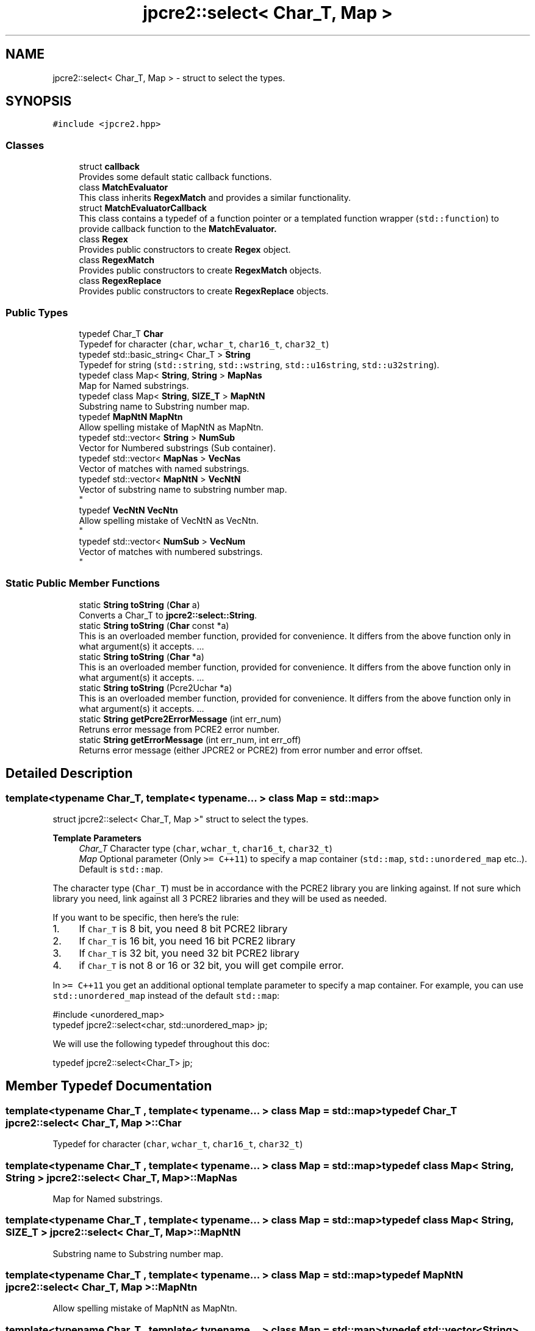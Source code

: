 .TH "jpcre2::select< Char_T, Map >" 3 "Sat Apr 11 2020" "Version 10.31.04" "JPCRE2" \" -*- nroff -*-
.ad l
.nh
.SH NAME
jpcre2::select< Char_T, Map > \- struct to select the types\&.  

.SH SYNOPSIS
.br
.PP
.PP
\fC#include <jpcre2\&.hpp>\fP
.SS "Classes"

.in +1c
.ti -1c
.RI "struct \fBcallback\fP"
.br
.RI "Provides some default static callback functions\&. "
.ti -1c
.RI "class \fBMatchEvaluator\fP"
.br
.RI "This class inherits \fBRegexMatch\fP and provides a similar functionality\&. "
.ti -1c
.RI "struct \fBMatchEvaluatorCallback\fP"
.br
.RI "This class contains a typedef of a function pointer or a templated function wrapper (\fCstd::function\fP) to provide callback function to the \fC\fBMatchEvaluator\fP\fP\&. "
.ti -1c
.RI "class \fBRegex\fP"
.br
.RI "Provides public constructors to create \fBRegex\fP object\&. "
.ti -1c
.RI "class \fBRegexMatch\fP"
.br
.RI "Provides public constructors to create \fBRegexMatch\fP objects\&. "
.ti -1c
.RI "class \fBRegexReplace\fP"
.br
.RI "Provides public constructors to create \fBRegexReplace\fP objects\&. "
.in -1c
.SS "Public Types"

.in +1c
.ti -1c
.RI "typedef Char_T \fBChar\fP"
.br
.RI "Typedef for character (\fCchar\fP, \fCwchar_t\fP, \fCchar16_t\fP, \fCchar32_t\fP) "
.ti -1c
.RI "typedef std::basic_string< Char_T > \fBString\fP"
.br
.RI "Typedef for string (\fCstd::string\fP, \fCstd::wstring\fP, \fCstd::u16string\fP, \fCstd::u32string\fP)\&. "
.ti -1c
.RI "typedef class Map< \fBString\fP, \fBString\fP > \fBMapNas\fP"
.br
.RI "Map for Named substrings\&. "
.ti -1c
.RI "typedef class Map< \fBString\fP, \fBSIZE_T\fP > \fBMapNtN\fP"
.br
.RI "Substring name to Substring number map\&. "
.ti -1c
.RI "typedef \fBMapNtN\fP \fBMapNtn\fP"
.br
.RI "Allow spelling mistake of MapNtN as MapNtn\&. "
.ti -1c
.RI "typedef std::vector< \fBString\fP > \fBNumSub\fP"
.br
.RI "Vector for Numbered substrings (Sub container)\&. "
.ti -1c
.RI "typedef std::vector< \fBMapNas\fP > \fBVecNas\fP"
.br
.RI "Vector of matches with named substrings\&. "
.ti -1c
.RI "typedef std::vector< \fBMapNtN\fP > \fBVecNtN\fP"
.br
.RI "Vector of substring name to substring number map\&. 
.br
 "
.ti -1c
.RI "typedef \fBVecNtN\fP \fBVecNtn\fP"
.br
.RI "Allow spelling mistake of VecNtN as VecNtn\&. 
.br
 "
.ti -1c
.RI "typedef std::vector< \fBNumSub\fP > \fBVecNum\fP"
.br
.RI "Vector of matches with numbered substrings\&. 
.br
 "
.in -1c
.SS "Static Public Member Functions"

.in +1c
.ti -1c
.RI "static \fBString\fP \fBtoString\fP (\fBChar\fP a)"
.br
.RI "Converts a Char_T to \fBjpcre2::select::String\fP\&. "
.ti -1c
.RI "static \fBString\fP \fBtoString\fP (\fBChar\fP const *a)"
.br
.RI "This is an overloaded member function, provided for convenience\&. It differs from the above function only in what argument(s) it accepts\&. \&.\&.\&. "
.ti -1c
.RI "static \fBString\fP \fBtoString\fP (\fBChar\fP *a)"
.br
.RI "This is an overloaded member function, provided for convenience\&. It differs from the above function only in what argument(s) it accepts\&. \&.\&.\&. "
.ti -1c
.RI "static \fBString\fP \fBtoString\fP (Pcre2Uchar *a)"
.br
.RI "This is an overloaded member function, provided for convenience\&. It differs from the above function only in what argument(s) it accepts\&. \&.\&.\&. "
.ti -1c
.RI "static \fBString\fP \fBgetPcre2ErrorMessage\fP (int err_num)"
.br
.RI "Retruns error message from PCRE2 error number\&. "
.ti -1c
.RI "static \fBString\fP \fBgetErrorMessage\fP (int err_num, int err_off)"
.br
.RI "Returns error message (either JPCRE2 or PCRE2) from error number and error offset\&. "
.in -1c
.SH "Detailed Description"
.PP 

.SS "template<typename Char_T, template< typename\&.\&.\&. > class Map = std::map>
.br
struct jpcre2::select< Char_T, Map >"
struct to select the types\&. 


.PP
\fBTemplate Parameters\fP
.RS 4
\fIChar_T\fP Character type (\fCchar\fP, \fCwchar_t\fP, \fCchar16_t\fP, \fCchar32_t\fP) 
.br
\fIMap\fP Optional parameter (Only \fC>= C++11\fP) to specify a map container (\fCstd::map\fP, \fCstd::unordered_map\fP etc\&.\&.)\&. Default is \fCstd::map\fP\&.
.RE
.PP
The character type (\fCChar_T\fP) must be in accordance with the PCRE2 library you are linking against\&. If not sure which library you need, link against all 3 PCRE2 libraries and they will be used as needed\&.
.PP
If you want to be specific, then here's the rule:
.PP
.IP "1." 4
If \fCChar_T\fP is 8 bit, you need 8 bit PCRE2 library
.IP "2." 4
If \fCChar_T\fP is 16 bit, you need 16 bit PCRE2 library
.IP "3." 4
If \fCChar_T\fP is 32 bit, you need 32 bit PCRE2 library
.IP "4." 4
if \fCChar_T\fP is not 8 or 16 or 32 bit, you will get compile error\&.
.PP
.PP
In \fC>= C++11\fP you get an additional optional template parameter to specify a map container\&. For example, you can use \fCstd::unordered_map\fP instead of the default \fCstd::map\fP: 
.PP
.nf
#include <unordered_map>
typedef jpcre2::select<char, std::unordered_map> jp;

.fi
.PP
.PP
We will use the following typedef throughout this doc: 
.PP
.nf
typedef jpcre2::select<Char_T> jp;

.fi
.PP
 
.SH "Member Typedef Documentation"
.PP 
.SS "template<typename Char_T , template< typename\&.\&.\&. > class Map = std::map> typedef Char_T \fBjpcre2::select\fP< Char_T, Map >::\fBChar\fP"

.PP
Typedef for character (\fCchar\fP, \fCwchar_t\fP, \fCchar16_t\fP, \fCchar32_t\fP) 
.SS "template<typename Char_T , template< typename\&.\&.\&. > class Map = std::map> typedef class Map< \fBString\fP, \fBString\fP > \fBjpcre2::select\fP< Char_T, Map >::\fBMapNas\fP"

.PP
Map for Named substrings\&. 
.SS "template<typename Char_T , template< typename\&.\&.\&. > class Map = std::map> typedef class Map< \fBString\fP, \fBSIZE_T\fP > \fBjpcre2::select\fP< Char_T, Map >::\fBMapNtN\fP"

.PP
Substring name to Substring number map\&. 
.SS "template<typename Char_T , template< typename\&.\&.\&. > class Map = std::map> typedef \fBMapNtN\fP \fBjpcre2::select\fP< Char_T, Map >::\fBMapNtn\fP"

.PP
Allow spelling mistake of MapNtN as MapNtn\&. 
.SS "template<typename Char_T , template< typename\&.\&.\&. > class Map = std::map> typedef std::vector<\fBString\fP> \fBjpcre2::select\fP< Char_T, Map >::\fBNumSub\fP"

.PP
Vector for Numbered substrings (Sub container)\&. 
.SS "template<typename Char_T , template< typename\&.\&.\&. > class Map = std::map> typedef std::basic_string<Char_T> \fBjpcre2::select\fP< Char_T, Map >::\fBString\fP"

.PP
Typedef for string (\fCstd::string\fP, \fCstd::wstring\fP, \fCstd::u16string\fP, \fCstd::u32string\fP)\&. Defined as \fCstd::basic_string<Char_T>\fP\&. May be this list will make more sense: Character String  char std::string  wchar_t std::wstring  char16_t std::u16string (>=C++11)  char32_t std::u32string (>=C++11)  
.SS "template<typename Char_T , template< typename\&.\&.\&. > class Map = std::map> typedef std::vector<\fBMapNas\fP> \fBjpcre2::select\fP< Char_T, Map >::\fBVecNas\fP"

.PP
Vector of matches with named substrings\&. 
.SS "template<typename Char_T , template< typename\&.\&.\&. > class Map = std::map> typedef std::vector<\fBMapNtN\fP> \fBjpcre2::select\fP< Char_T, Map >::\fBVecNtN\fP"

.PP
Vector of substring name to substring number map\&. 
.br
 
.SS "template<typename Char_T , template< typename\&.\&.\&. > class Map = std::map> typedef \fBVecNtN\fP \fBjpcre2::select\fP< Char_T, Map >::\fBVecNtn\fP"

.PP
Allow spelling mistake of VecNtN as VecNtn\&. 
.br
 
.SS "template<typename Char_T , template< typename\&.\&.\&. > class Map = std::map> typedef std::vector<\fBNumSub\fP> \fBjpcre2::select\fP< Char_T, Map >::\fBVecNum\fP"

.PP
Vector of matches with numbered substrings\&. 
.br
 
.SH "Member Function Documentation"
.PP 
.SS "template<typename Char_T , template< typename\&.\&.\&. > class Map = std::map> static \fBString\fP \fBjpcre2::select\fP< Char_T, Map >::getErrorMessage (int err_num, int err_off)\fC [inline]\fP, \fC [static]\fP"

.PP
Returns error message (either JPCRE2 or PCRE2) from error number and error offset\&. 
.PP
\fBParameters\fP
.RS 4
\fIerr_num\fP error number (negative for PCRE2, positive for JPCRE2) 
.br
\fIerr_off\fP error offset 
.RE
.PP
\fBReturns\fP
.RS 4
message as \fBjpcre2::select::String\fP\&. 
.RE
.PP

.PP
References jpcre2::ERROR::INVALID_MODIFIER\&.
.PP
Referenced by jpcre2::select< Char_T, Map >::RegexMatch::getErrorMessage(), jpcre2::select< Char_T, Map >::RegexReplace::getErrorMessage(), and jpcre2::select< Char_T, Map >::Regex::getErrorMessage()\&.
.SS "template<typename Char_T , template< typename\&.\&.\&. > class Map = std::map> static \fBString\fP \fBjpcre2::select\fP< Char_T, Map >::getPcre2ErrorMessage (int err_num)\fC [inline]\fP, \fC [static]\fP"

.PP
Retruns error message from PCRE2 error number\&. 
.PP
\fBParameters\fP
.RS 4
\fIerr_num\fP error number (negative) 
.RE
.PP
\fBReturns\fP
.RS 4
message as \fBjpcre2::select::String\fP\&. 
.RE
.PP

.SS "template<typename Char_T , template< typename\&.\&.\&. > class Map = std::map> static \fBString\fP \fBjpcre2::select\fP< Char_T, Map >::toString (\fBChar\fP * a)\fC [inline]\fP, \fC [static]\fP"

.PP
This is an overloaded member function, provided for convenience\&. It differs from the above function only in what argument(s) it accepts\&. \&.\&.\&. Converts a Char_T* to \fBjpcre2::select::String\fP 
.PP
\fBParameters\fP
.RS 4
\fIa\fP Char_T const * 
.RE
.PP
\fBReturns\fP
.RS 4
\fBjpcre2::select::String\fP 
.RE
.PP

.SS "template<typename Char_T , template< typename\&.\&.\&. > class Map = std::map> static \fBString\fP \fBjpcre2::select\fP< Char_T, Map >::toString (\fBChar\fP a)\fC [inline]\fP, \fC [static]\fP"

.PP
Converts a Char_T to \fBjpcre2::select::String\fP\&. 
.PP
\fBParameters\fP
.RS 4
\fIa\fP Char_T 
.RE
.PP
\fBReturns\fP
.RS 4
\fBjpcre2::select::String\fP 
.RE
.PP

.SS "template<typename Char_T , template< typename\&.\&.\&. > class Map = std::map> static \fBString\fP \fBjpcre2::select\fP< Char_T, Map >::toString (\fBChar\fP const * a)\fC [inline]\fP, \fC [static]\fP"

.PP
This is an overloaded member function, provided for convenience\&. It differs from the above function only in what argument(s) it accepts\&. \&.\&.\&. Converts a Char_T const * to \fBjpcre2::select::String\fP 
.PP
\fBParameters\fP
.RS 4
\fIa\fP Char_T const * 
.RE
.PP
\fBReturns\fP
.RS 4
\fBjpcre2::select::String\fP 
.RE
.PP

.SS "template<typename Char_T , template< typename\&.\&.\&. > class Map = std::map> static \fBString\fP \fBjpcre2::select\fP< Char_T, Map >::toString (Pcre2Uchar * a)\fC [inline]\fP, \fC [static]\fP"

.PP
This is an overloaded member function, provided for convenience\&. It differs from the above function only in what argument(s) it accepts\&. \&.\&.\&. Converts a PCRE2_UCHAR to String 
.PP
\fBParameters\fP
.RS 4
\fIa\fP PCRE2_UCHAR 
.RE
.PP
\fBReturns\fP
.RS 4
\fBjpcre2::select::String\fP 
.RE
.PP


.SH "Author"
.PP 
Generated automatically by Doxygen for JPCRE2 from the source code\&.
